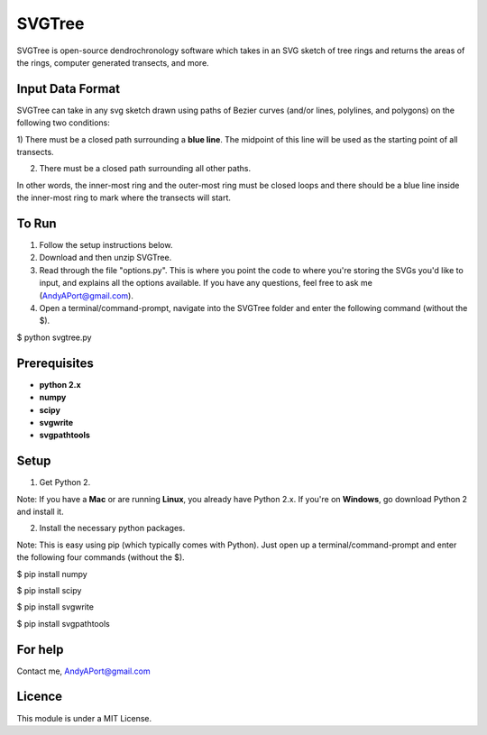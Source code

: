 SVGTree
============

SVGTree is open-source dendrochronology software which takes in an SVG sketch
of tree rings and returns the areas of the rings, computer generated transects, and more.

Input Data Format
-----------------
SVGTree can take in any svg sketch drawn using paths of Bezier curves (and/or lines, polylines, and polygons) on the following two conditions:

1) There must be a closed path surrounding a **blue line**.  The midpoint of 
this line will be used as the starting point of all transects.

2) There must be a closed path surrounding all other paths.

In other words, the inner-most ring and the outer-most ring must be closed 
loops and there should be a blue line inside the inner-most ring to mark where
the transects will start.

To Run
------
1. Follow the setup instructions below.

2. Download and then unzip SVGTree.

3. Read through the file "options.py".  This is where you point the code to where you're storing the SVGs you'd like to input, and explains all the options available.  If you have any questions, feel free to ask me (AndyAPort@gmail.com).

4. Open a terminal/command-prompt, navigate into the SVGTree folder and enter the following command (without the $).

$ python svgtree.py

Prerequisites
-------------
-  **python 2.x**
-  **numpy**
-  **scipy**
-  **svgwrite**
-  **svgpathtools**

Setup
-----

1. Get Python 2.  

Note: If you have a **Mac** or are running **Linux**, you already have Python 2.x.  If you're on **Windows**, go download Python 2 and install it.

2. Install the necessary python packages. 

Note: This is easy using pip (which typically comes with Python).  Just open up a terminal/command-prompt and enter the following four commands (without the $).

$ pip install numpy

$ pip install scipy

$ pip install svgwrite

$ pip install svgpathtools

For help
--------
Contact me, AndyAPort@gmail.com

Licence
-------

This module is under a MIT License.
